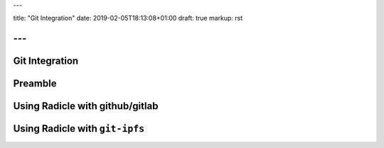 ---

title: "Git Integration"
date: 2019-02-05T18:13:08+01:00
draft: true
markup: rst

---
===============
Git Integration
===============


Preamble
========

Using Radicle with github/gitlab
================================

Using Radicle with ``git-ipfs``
===============================

.. due to the way ipfs works, you need to make sure someone else reads the thing you pushed, or you need to stay online
